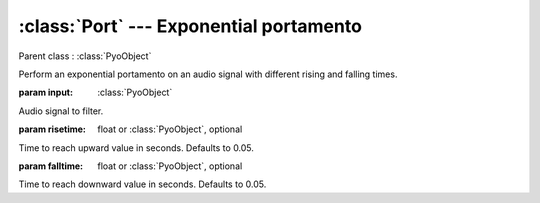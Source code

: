 :class:`Port` --- Exponential portamento
========================================

.. class:: Port(input, risetime=0.05, falltime=0.05, mul=1, add=0)

    Parent class : :class:`PyoObject`

    Perform an exponential portamento on an audio signal with different rising and falling times.

    :param input: :class:`PyoObject`
    
    Audio signal to filter.
    
    :param risetime: float or :class:`PyoObject`, optional
    
    Time to reach upward value in seconds. Defaults to 0.05.
    
    :param falltime: float or :class:`PyoObject`, optional
    
    Time to reach downward value in seconds. Defaults to 0.05.


.. method:: Port.setInput(x, fadetime=0.05)

    Replace the `input` attribute.

    :param x: :class:`PyoObject`

    New input signal to process.

    :param fadetime: float, optional

    Crossfade time between old and new input. Defaults to 0.05.

.. method:: Port.setRiseTime(x)

    Replace the `risetime` attribute.

    :param x: float or :class:`PyoObject`
     
.. method:: Port.setFallTime(x)

    Replace the `falltime` attribute.

    :param x: float or :class:`PyoObject`


.. attribute:: Port.input

    :class:`PyoObject`. Input signal to process.

.. attribute:: Port.risetime

    float or :class:`PyoObject`. Time to reach upward value in seconds.

.. attribute:: Port.falltime

    float or :class:`PyoObject`. Time to reach downward value in seconds.
